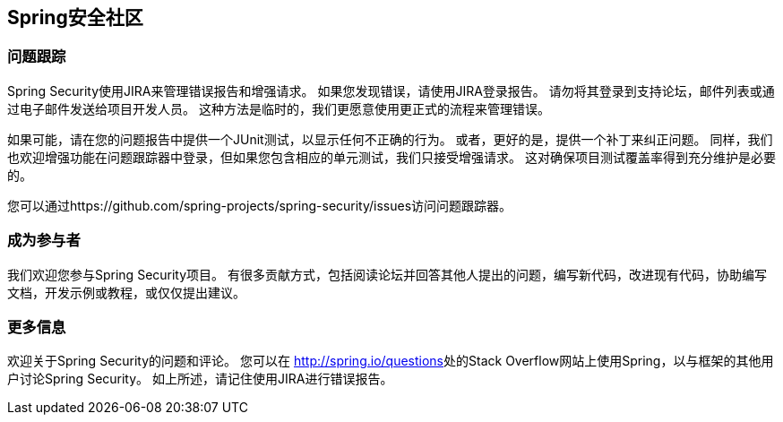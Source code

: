 
[[community]]
==  Spring安全社区


[[jira]]
=== 问题跟踪
Spring Security使用JIRA来管理错误报告和增强请求。
如果您发现错误，请使用JIRA登录报告。
请勿将其登录到支持论坛，邮件列表或通过电子邮件发送给项目开发人员。
这种方法是临时的，我们更愿意使用更正式的流程来管理错误。

如果可能，请在您的问题报告中提供一个JUnit测试，以显示任何不正确的行为。
或者，更好的是，提供一个补丁来纠正问题。
同样，我们也欢迎增强功能在问题跟踪器中登录，但如果您包含相应的单元测试，我们只接受增强请求。
这对确保项目测试覆盖率得到充分维护是必要的。

您可以通过https://github.com/spring-projects/spring-security/issues访问问题跟踪器。


[[becoming-involved]]
=== 成为参与者
我们欢迎您参与Spring Security项目。
有很多贡献方式，包括阅读论坛并回答其他人提出的问题，编写新代码，改进现有代码，协助编写文档，开发示例或教程，或仅仅提出建议。


[[further-info]]
=== 更多信息
欢迎关于Spring Security的问题和评论。
您可以在 http://spring.io/questions[http://spring.io/questions]处的Stack Overflow网站上使用Spring，以与框架的其他用户讨论Spring Security。
如上所述，请记住使用JIRA进行错误报告。
